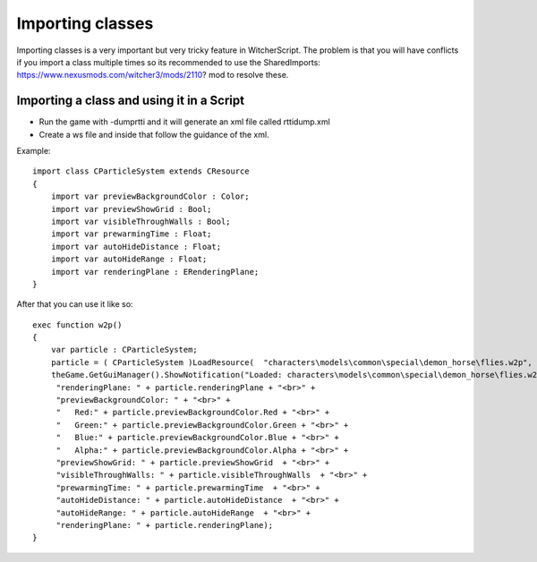 Importing classes
===========================

Importing classes is a very important but very tricky feature in WitcherScript. The problem is that you will have conflicts if you import
a class multiple times so its recommended to use the SharedImports: https://www.nexusmods.com/witcher3/mods/2110? mod to resolve these.

Importing a class and using it in a Script
-------

- Run the game with -dumprtti and it will generate an xml file called rttidump.xml
- Create a ws file and inside that follow the guidance of the xml.

Example:
::
    import class CParticleSystem extends CResource
    {
        import var previewBackgroundColor : Color;
        import var previewShowGrid : Bool;
        import var visibleThroughWalls : Bool;
        import var prewarmingTime : Float;
        import var autoHideDistance : Float;
        import var autoHideRange : Float;
        import var renderingPlane : ERenderingPlane;
    }
::

After that you can use it like so:
::
    exec function w2p()
    {
        var particle : CParticleSystem;
        particle = ( CParticleSystem )LoadResource(  "characters\models\common\special\demon_horse\flies.w2p", true );
        theGame.GetGuiManager().ShowNotification("Loaded: characters\models\common\special\demon_horse\flies.w2p" + "<br>" +
         "renderingPlane: " + particle.renderingPlane + "<br>" +
         "previewBackgroundColor: " + "<br>" +
         "   Red:" + particle.previewBackgroundColor.Red + "<br>" + 
         "   Green:" + particle.previewBackgroundColor.Green + "<br>" + 
         "   Blue:" + particle.previewBackgroundColor.Blue + "<br>" + 
         "   Alpha:" + particle.previewBackgroundColor.Alpha + "<br>" + 
         "previewShowGrid: " + particle.previewShowGrid  + "<br>" +
         "visibleThroughWalls: " + particle.visibleThroughWalls  + "<br>" +
         "prewarmingTime: " + particle.prewarmingTime  + "<br>" +
         "autoHideDistance: " + particle.autoHideDistance  + "<br>" +
         "autoHideRange: " + particle.autoHideRange  + "<br>" +
         "renderingPlane: " + particle.renderingPlane);
    }
::
